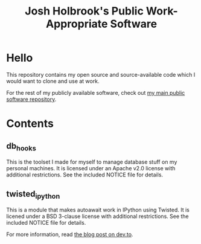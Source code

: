 #+title: Josh Holbrook's Public Work-Appropriate Software

* Hello
This repository contains my open source and source-available code which I
would want to clone and use at work.

For the rest of my publicly available software, check out [[https://github.com/jfhbrook/public][my main public software
repository]].
* Contents
** db_hooks
This is the toolset I made for myself to manage database stuff on my personal
machines. It is licensed under an Apache v2.0 license with additional
restrictions. See the included NOTICE file for details.
** twisted_ipython
This is a module that makes autoawait work in IPython using Twisted. It is
licened under a BSD 3-clause license with additional restrictions. See
the included NOTICE file for details.

For more information, read [[https://dev.to/jfhbrook/twistedipython-autoawait-in-jupyter-notebooks-with-twisted-lee][the blog post on dev.to]].
